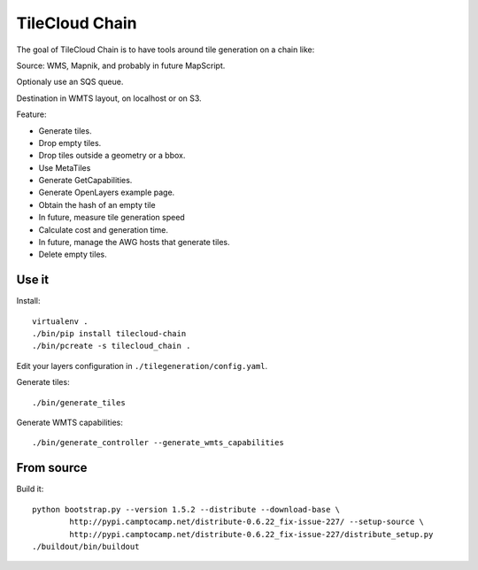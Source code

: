 TileCloud Chain
===============

The goal of TileCloud Chain is to have tools around tile generation on a chain like:

Source: WMS, Mapnik, and probably in future MapScript.

Optionaly use an SQS queue.

Destination in WMTS layout, on localhost or on S3.

Feature:

- Generate tiles.
- Drop empty tiles.
- Drop tiles outside a geometry or a bbox.
- Use MetaTiles
- Generate GetCapabilities.
- Generate OpenLayers example page.
- Obtain the hash of an empty tile
- In future, measure tile generation speed
- Calculate cost and generation time.
- In future, manage the AWG hosts that generate tiles.
- Delete empty tiles.

Use it
------

Install::

    virtualenv .
    ./bin/pip install tilecloud-chain
    ./bin/pcreate -s tilecloud_chain .

Edit your layers configuration in ``./tilegeneration/config.yaml``.

Generate tiles::

    ./bin/generate_tiles

Generate WMTS capabilities::

    ./bin/generate_controller --generate_wmts_capabilities


From source
-----------

Build it::

    python bootstrap.py --version 1.5.2 --distribute --download-base \
            http://pypi.camptocamp.net/distribute-0.6.22_fix-issue-227/ --setup-source \
            http://pypi.camptocamp.net/distribute-0.6.22_fix-issue-227/distribute_setup.py
    ./buildout/bin/buildout
